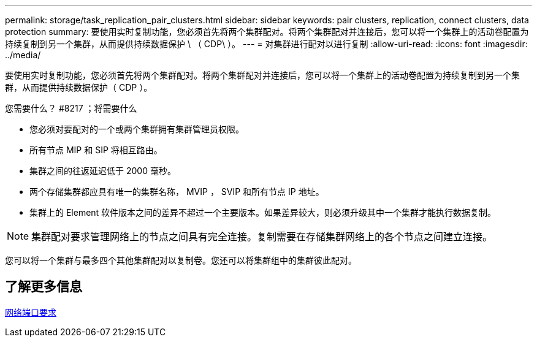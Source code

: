 ---
permalink: storage/task_replication_pair_clusters.html 
sidebar: sidebar 
keywords: pair clusters, replication, connect clusters, data protection 
summary: 要使用实时复制功能，您必须首先将两个集群配对。将两个集群配对并连接后，您可以将一个集群上的活动卷配置为持续复制到另一个集群，从而提供持续数据保护 \ （ CDP\ ）。 
---
= 对集群进行配对以进行复制
:allow-uri-read: 
:icons: font
:imagesdir: ../media/


[role="lead"]
要使用实时复制功能，您必须首先将两个集群配对。将两个集群配对并连接后，您可以将一个集群上的活动卷配置为持续复制到另一个集群，从而提供持续数据保护（ CDP ）。

.您需要什么？ #8217 ；将需要什么
* 您必须对要配对的一个或两个集群拥有集群管理员权限。
* 所有节点 MIP 和 SIP 将相互路由。
* 集群之间的往返延迟低于 2000 毫秒。
* 两个存储集群都应具有唯一的集群名称， MVIP ， SVIP 和所有节点 IP 地址。
* 集群上的 Element 软件版本之间的差异不超过一个主要版本。如果差异较大，则必须升级其中一个集群才能执行数据复制。



NOTE: 集群配对要求管理网络上的节点之间具有完全连接。复制需要在存储集群网络上的各个节点之间建立连接。

您可以将一个集群与最多四个其他集群配对以复制卷。您还可以将集群组中的集群彼此配对。



== 了解更多信息

xref:reference_prereq_network_port_requirements.adoc[网络端口要求]
